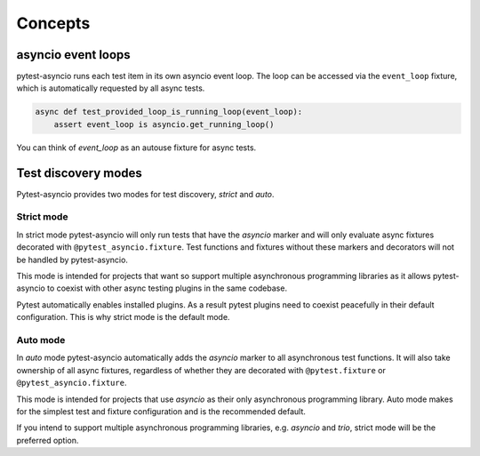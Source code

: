 ========
Concepts
========

asyncio event loops
===================
pytest-asyncio runs each test item in its own asyncio event loop. The loop can be accessed via the ``event_loop`` fixture, which is automatically requested by all async tests.

.. code-block:: python

    async def test_provided_loop_is_running_loop(event_loop):
        assert event_loop is asyncio.get_running_loop()

You can think of `event_loop` as an autouse fixture for async tests.

Test discovery modes
====================

Pytest-asyncio provides two modes for test discovery, *strict* and *auto*.


Strict mode
-----------

In strict mode pytest-asyncio will only run tests that have the *asyncio* marker and will only evaluate async fixtures decorated with ``@pytest_asyncio.fixture``. Test functions and fixtures without these markers and decorators will not be handled by pytest-asyncio.

This mode is intended for projects that want so support multiple asynchronous programming libraries as it allows pytest-asyncio to coexist with other async testing plugins in the same codebase.

Pytest automatically enables installed plugins. As a result pytest plugins need to coexist peacefully in their default configuration. This is why strict mode is the default mode.

Auto mode
---------

In *auto* mode pytest-asyncio automatically adds the *asyncio* marker to all asynchronous test functions. It will also take ownership of all async fixtures, regardless of whether they are decorated with ``@pytest.fixture`` or ``@pytest_asyncio.fixture``.

This mode is intended for projects that use *asyncio* as their only asynchronous programming library. Auto mode makes for the simplest test and fixture configuration and is the recommended default.

If you intend to support multiple asynchronous programming libraries, e.g. *asyncio* and *trio*, strict mode will be the preferred option.
